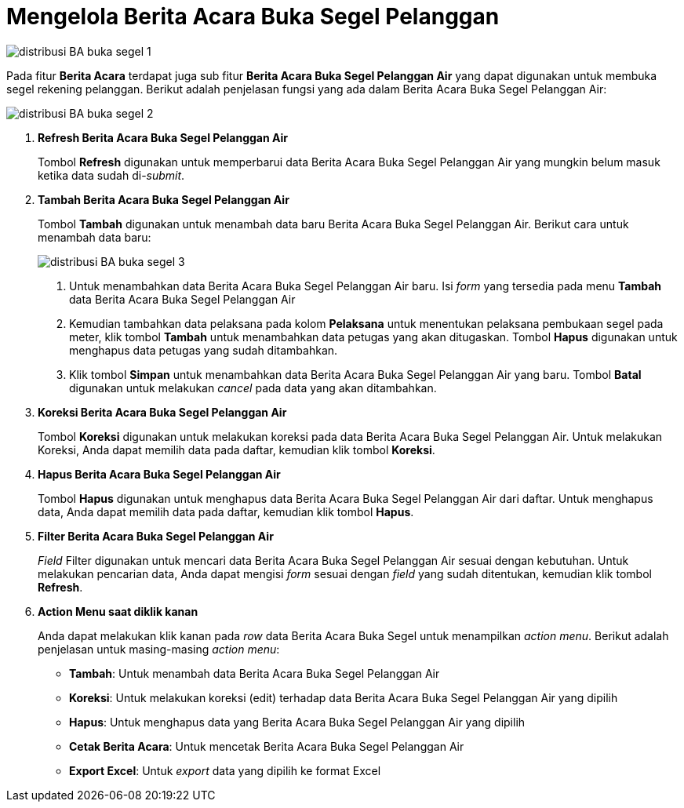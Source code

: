 = Mengelola Berita Acara Buka Segel Pelanggan

image::../images-distribusi/distribusi-BA-buka-segel-1.png[align="center"]

Pada fitur *Berita Acara* terdapat juga sub fitur *Berita Acara Buka Segel Pelanggan Air* yang dapat digunakan untuk membuka segel rekening pelanggan. Berikut adalah penjelasan fungsi yang ada dalam Berita Acara Buka Segel Pelanggan Air:

image::../images-distribusi/distribusi-BA-buka-segel-2.png[align="center"]

1. *Refresh Berita Acara Buka Segel Pelanggan Air*
+
Tombol *Refresh* digunakan untuk memperbarui data Berita Acara Buka Segel Pelanggan Air yang mungkin belum masuk ketika data sudah di-_submit_.

2. *Tambah Berita Acara Buka Segel Pelanggan Air*
+
Tombol *Tambah* digunakan untuk menambah data baru Berita Acara Buka Segel Pelanggan Air. Berikut cara untuk menambah data baru:
+
image::../images-distribusi/distribusi-BA-buka-segel-3.png[align="center"]
[arabic]
. Untuk menambahkan data Berita Acara Buka Segel Pelanggan Air baru. Isi _form_ yang tersedia pada menu *Tambah* data Berita Acara Buka Segel Pelanggan Air
. Kemudian tambahkan data pelaksana pada kolom *Pelaksana* untuk menentukan pelaksana pembukaan segel pada meter, klik tombol *Tambah* untuk menambahkan data petugas yang akan ditugaskan. Tombol *Hapus* digunakan untuk menghapus data petugas yang sudah ditambahkan.
. Klik tombol *Simpan* untuk menambahkan data Berita Acara Buka Segel Pelanggan Air yang baru. Tombol *Batal* digunakan untuk melakukan _cancel_ pada data yang akan ditambahkan.

3. *Koreksi Berita Acara Buka Segel Pelanggan Air*
+
Tombol *Koreksi* digunakan untuk melakukan koreksi pada data Berita Acara Buka Segel Pelanggan Air. Untuk melakukan Koreksi, Anda dapat memilih data pada daftar, kemudian klik tombol *Koreksi*.

4. *Hapus Berita Acara Buka Segel Pelanggan Air*
+
Tombol *Hapus* digunakan untuk menghapus data Berita Acara Buka Segel Pelanggan Air dari daftar. Untuk menghapus data, Anda dapat memilih data pada daftar, kemudian klik tombol *Hapus*.

5. *Filter Berita Acara Buka Segel Pelanggan Air*
+
_Field_ Filter digunakan untuk mencari data Berita Acara Buka Segel Pelanggan Air sesuai dengan kebutuhan. Untuk melakukan pencarian data, Anda dapat mengisi _form_ sesuai dengan _field_ yang sudah ditentukan, kemudian klik tombol *Refresh*.

6. *Action Menu saat diklik kanan*
+
Anda dapat melakukan klik kanan pada _row_ data Berita Acara Buka Segel untuk menampilkan _action menu_. Berikut adalah penjelasan untuk masing-masing _action menu_:
+
- *Tambah*: Untuk menambah data Berita Acara Buka Segel Pelanggan Air
- *Koreksi*: Untuk melakukan koreksi (edit) terhadap data Berita Acara Buka Segel Pelanggan Air yang dipilih
- *Hapus*: Untuk menghapus data yang Berita Acara Buka Segel Pelanggan Air yang dipilih
- *Cetak Berita Acara*: Untuk mencetak Berita Acara Buka Segel Pelanggan Air
- *Export Excel*: Untuk _export_ data yang dipilih ke format Excel